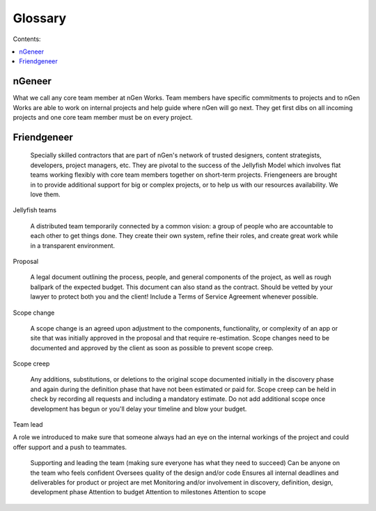 ========
Glossary
========

Contents:

.. contents::
  :local:
  
-------
nGeneer
-------

What we call any core team member at nGen Works. Team members have specific commitments to projects and to nGen Works are able to work on internal projects and help guide where nGen will go next. They get first dibs on all incoming projects and one core team member must be on every project. 

------------
Friendgeneer
------------

    Specially skilled contractors that are part of nGen's network of trusted designers, content strategists, developers, project managers, etc. They are pivotal to the success of the Jellyfish Model which involves flat teams working flexibly with core team members together on short-term projects. Friengeneers are brought in to provide additional support for big or complex projects, or to help us with our resources availability. We love them. 

Jellyfish teams

    A distributed team temporarily connected by a common vision: a group of people who are accountable to each other to get things done. They create their own system, refine their roles, and create great work while in a transparent environment. 

Proposal

    A legal document outlining the process, people, and general components of the project, as well as rough ballpark of the expected budget. This document can also stand as the contract. Should be vetted by your lawyer to protect both you and the client! Include a Terms of Service Agreement whenever possible. 

Scope change

    A scope change is an agreed upon adjustment to the components, functionality, or complexity of an app or site that was initially approved in the proposal and that require re-estimation. Scope changes need to be documented and approved by the client as soon as possible to prevent scope creep. 

Scope creep

    Any additions, substitutions, or deletions to the original scope documented initially in the discovery phase and again during the definition phase that have not been estimated or paid for.
    Scope creep can be held in check by recording all requests and including a mandatory estimate.
    Do not add additional scope once development has begun or you'll delay your timeline and blow your budget. 

Team lead

A role we introduced to make sure that someone always had an eye on the internal workings of the project and could offer support and a push to teammates.

    Supporting and leading the team (making sure everyone has what they need to succeed)
    Can be anyone on the team who feels confident
    Oversees quality of the design and/or code
    Ensures all internal deadlines and deliverables for product or project are met
    Monitoring and/or involvement in discovery, definition, design, development phase
    Attention to budget
    Attention to milestones
    Attention to scope 
